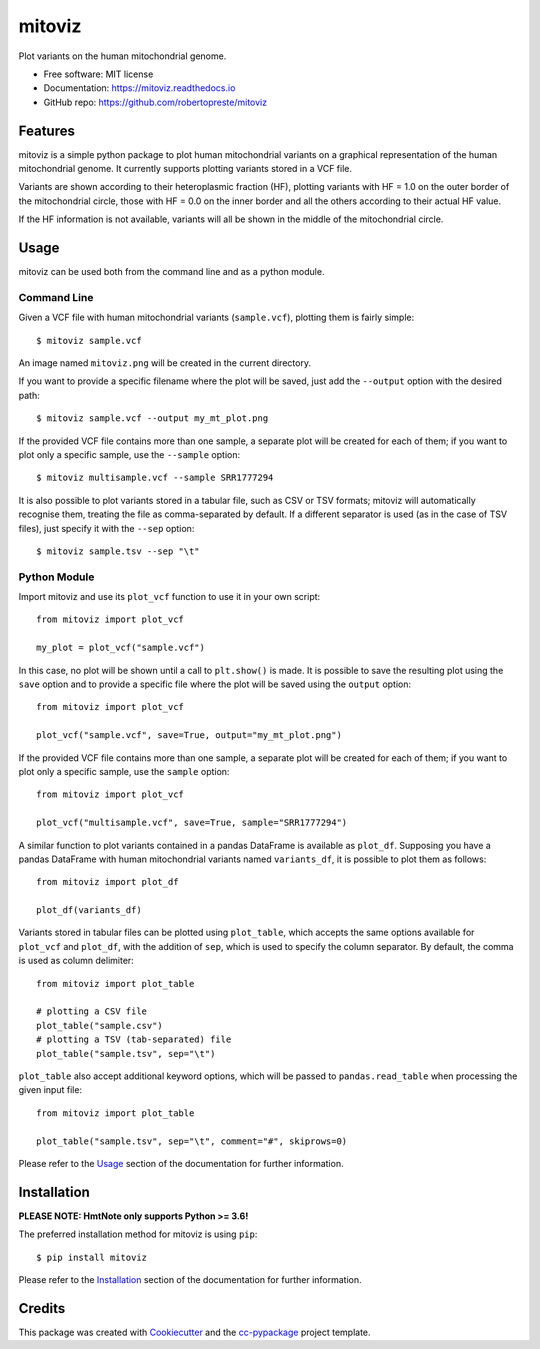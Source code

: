 =======
mitoviz
=======


.. image:: https://img.shields.io/pypi/v/mitoviz.svg
        :target: https://pypi.python.org/pypi/mitoviz

.. image:: https://www.repostatus.org/badges/latest/wip.svg
    :alt: Project Status: WIP – Initial development is in progress, but there has not yet been a stable, usable release suitable for the public.
    :target: https://www.repostatus.org/#wip

.. image:: https://travis-ci.com/robertopreste/mitoviz.svg?branch=master
        :target: https://travis-ci.com/robertopreste/mitoviz

.. image:: https://codecov.io/gh/robertopreste/mitoviz/branch/master/graph/badge.svg
    :target: https://codecov.io/gh/robertopreste/mitoviz

.. image:: https://readthedocs.org/projects/mitoviz/badge/?version=latest
        :target: https://mitoviz.readthedocs.io/en/latest/?badge=latest
        :alt: Documentation Status

.. image:: https://pyup.io/repos/github/robertopreste/mitoviz/python-3-shield.svg
     :target: https://pyup.io/repos/github/robertopreste/mitoviz/
     :alt: Python 3


Plot variants on the human mitochondrial genome.


* Free software: MIT license
* Documentation: https://mitoviz.readthedocs.io
* GitHub repo: https://github.com/robertopreste/mitoviz


Features
========

mitoviz is a simple python package to plot human mitochondrial variants on a graphical
representation of the human mitochondrial genome. It currently supports plotting variants
stored in a VCF file.

Variants are shown according to their heteroplasmic fraction (HF), plotting variants with
HF = 1.0 on the outer border of the mitochondrial circle, those with HF = 0.0 on the inner
border and all the others according to their actual HF value.

.. image:: /images/sample_hf.png
  :alt: Mitochondrial plot with HF

If the HF information is not available, variants will all be shown in the middle of the
mitochondrial circle.

.. image:: /images/sample.png
  :alt: Mitochondrial plot without HF

Usage
=====

mitoviz can be used both from the command line and as a python module.

Command Line
------------

Given a VCF file with human mitochondrial variants (``sample.vcf``), plotting them is fairly
simple::

    $ mitoviz sample.vcf

An image named ``mitoviz.png`` will be created in the current directory.

If you want to provide a specific filename where the plot will be saved, just add the ``--output``
option with the desired path::

    $ mitoviz sample.vcf --output my_mt_plot.png

If the provided VCF file contains more than one sample, a separate plot will be created for each
of them; if you want to plot only a specific sample, use the ``--sample`` option::

    $ mitoviz multisample.vcf --sample SRR1777294

It is also possible to plot variants stored in a tabular file, such as CSV or TSV formats; mitoviz
will automatically recognise them, treating the file as comma-separated by default. If a different
separator is used (as in the case of TSV files), just specify it with the ``--sep`` option::

    $ mitoviz sample.tsv --sep "\t"

Python Module
-------------

Import mitoviz and use its ``plot_vcf`` function to use it in your own script::

    from mitoviz import plot_vcf

    my_plot = plot_vcf("sample.vcf")

In this case, no plot will be shown until a call to ``plt.show()`` is made. It is possible to
save the resulting plot using the ``save`` option and to provide a specific file where the plot will be
saved using the ``output`` option::

    from mitoviz import plot_vcf

    plot_vcf("sample.vcf", save=True, output="my_mt_plot.png")

If the provided VCF file contains more than one sample, a separate plot will be created for each
of them; if you want to plot only a specific sample, use the ``sample`` option::

    from mitoviz import plot_vcf

    plot_vcf("multisample.vcf", save=True, sample="SRR1777294")

A similar function to plot variants contained in a pandas DataFrame is available as ``plot_df``.
Supposing you have a pandas DataFrame with human mitochondrial variants named ``variants_df``, it
is possible to plot them as follows::

    from mitoviz import plot_df

    plot_df(variants_df)

Variants stored in tabular files can be plotted using ``plot_table``, which accepts the same
options available for ``plot_vcf`` and ``plot_df``, with the addition of ``sep``, which is used to
specify the column separator. By default, the comma is used as column delimiter::

    from mitoviz import plot_table

    # plotting a CSV file
    plot_table("sample.csv")
    # plotting a TSV (tab-separated) file
    plot_table("sample.tsv", sep="\t")

``plot_table`` also accept additional keyword options, which will be passed to ``pandas.read_table``
when processing the given input file::

    from mitoviz import plot_table

    plot_table("sample.tsv", sep="\t", comment="#", skiprows=0)

Please refer to the Usage_ section of the documentation for further information.

Installation
============

**PLEASE NOTE: HmtNote only supports Python >= 3.6!**

The preferred installation method for mitoviz is using ``pip``::

    $ pip install mitoviz

Please refer to the Installation_ section of the documentation for further information.

Credits
=======

This package was created with Cookiecutter_ and the `cc-pypackage`_ project template.

.. _Cookiecutter: https://github.com/audreyr/cookiecutter
.. _`cc-pypackage`: https://github.com/robertopreste/cc-pypackage
.. _Usage: https://mitoviz.readthedocs.io/en/latest/usage.html
.. _Installation: https://mitoviz.readthedocs.io/en/latest/installation.html
